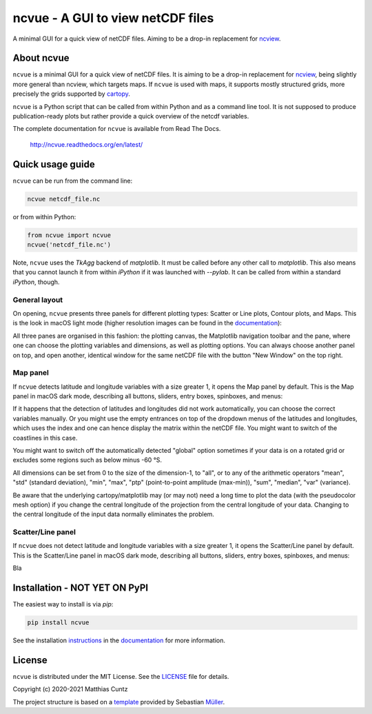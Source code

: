 ncvue - A GUI to view netCDF files
==================================
..
  pandoc -f rst -o README.html -t html README.rst
  As docs/src/index.rst:
    replace docs with .., and _small with nothing.
    remove install section

A minimal GUI for a quick view of netCDF files.
Aiming to be a drop-in replacement for ncview_.

.. image:: https://zenodo.org/badge/DOI/10.5281/zenodo.3893705.svg
   :alt: Zenodo DOI
   :target: https://doi.org/10.5281/zenodo.3893705

.. image:: https://badge.fury.io/py/ncvue.svg
   :alt: PyPI version
   :target: https://badge.fury.io/py/ncvue

.. image:: http://img.shields.io/badge/license-MIT-blue.svg?style=flat
   :alt: License
   :target: https://github.com/mcuntz/ncvue/blob/master/LICENSE

.. image:: https://travis-ci.org/mcuntz/ncvue.svg?branch=master
   :alt: Build status
   :target: https://travis-ci.org/mcuntz/ncvue

.. image:: https://readthedocs.org/projects/ncvue/badge/?version=latest
   :alt: Documentation status
   :target: https://ncvue.readthedocs.io/en/latest/?badge=latest

About ncvue
-----------

``ncvue`` is a minimal GUI for a quick view of netCDF files. It is aiming to be
a drop-in replacement for ncview_, being slightly more general than ncview,
which targets maps. If ``ncvue`` is used with maps, it supports mostly
structured grids, more precisely the grids supported by cartopy_.

``ncvue`` is a Python script that can be called from within Python and as a
command line tool. It is not supposed to produce publication-ready plots but
rather provide a quick overview of the netcdf variables.

The complete documentation for ``ncvue`` is available from Read The Docs.

   http://ncvue.readthedocs.org/en/latest/

Quick usage guide
-----------------

``ncvue`` can be run from the command line:

.. code-block:: bash

   ncvue netcdf_file.nc

or from within Python:

.. code-block:: python

   from ncvue import ncvue
   ncvue('netcdf_file.nc')

Note, ``ncvue`` uses the `TkAgg` backend of `matplotlib`. It must be called
before any other call to `matplotlib`. This also means that you cannot launch it
from within `iPython` if it was launched with `--pylab`. It can be called from
within a standard `iPython`, though.

General layout
^^^^^^^^^^^^^^

On opening, ``ncvue`` presents three panels for different plotting types:
Scatter or Line plots, Contour plots, and Maps. This is the look in macOS light
mode (higher resolution images can be found in the documentation_):

.. image:: docs/images/scatter_panel_light_small.png
   :width: 860 px
   :align: left
   :alt: Graphical documentation of ncvue layout

..
   :height: 462 px

All three panes are organised in this fashion: the plotting canvas, the
Matplotlib navigation toolbar and the pane, where one can choose the plotting
variables and dimensions, as well as plotting options. You can always choose
another panel on top, and open another, identical window for the same netCDF
file with the button "New Window" on the top right.

Map panel
^^^^^^^^^

If ``ncvue`` detects latitude and longitude variables with a size greater 1, it
opens the Map panel by default. This is the Map panel in macOS dark mode,
describing all buttons, sliders, entry boxes, spinboxes, and menus:

.. image:: docs/images/map_panel_dark_small.png
   :width: 860 px
   :align: left
   :alt: Graphical documentation of Map panel

If it happens that the detection of latitudes and longitudes did not work
automatically, you can choose the correct variables manually. Or you might use
the empty entrances on top of the dropdown menus of the latitudes and
longitudes, which uses the index and one can hence display the matrix within the
netCDF file. You might want to switch of the coastlines in this case.

You might want to switch off the automatically detected "global" option sometimes
if your data is on a rotated grid or excludes some regions such as below minus -60 °S.

All dimensions can be set from 0 to the size of the dimension-1, to "all", or to
any of the arithmetic operators "mean", "std" (standard deviation), "min",
"max", "ptp" (point-to-point amplitude (max-min)), "sum", "median", "var"
(variance).

Be aware that the underlying cartopy/matplotlib may (or may not) need a long
time to plot the data (with the pseudocolor mesh option) if you change the
central longitude of the projection from the central longitude of your data.
Changing to the central longitude of the input data normally eliminates the
problem.

Scatter/Line panel
^^^^^^^^^^^^^^^^^^

If ``ncvue`` does not detect latitude and longitude variables with a size greater 1, it
opens the Scatter/Line panel by default. This is the Scatter/Line panel in macOS dark mode,
describing all buttons, sliders, entry boxes, spinboxes, and menus:

.. image:: docs/images/scatter_panel_dark_small.png
   :width: 860 px
   :align: left
   :alt: Graphical documentation of Scatter/Line panel

Bla

Installation - NOT YET ON PyPI
------------------------------

The easiest way to install is via `pip`:

.. code-block:: bash

   pip install ncvue

See the installation instructions_ in the documentation_ for more information.

License
-------

``ncvue`` is distributed under the MIT License. See the LICENSE_ file for
details.

Copyright (c) 2020-2021 Matthias Cuntz

The project structure is based on a template_ provided by Sebastian Müller_.

.. _LICENSE: https://github.com/mcuntz/ncvue/LICENSE
.. _Müller: https://github.com/MuellerSeb
.. _cartopy: https://scitools.org.uk/cartopy/docs/latest/
.. _documentation: http://ncvue.readthedocs.org/en/latest/
.. _instructions: http://ncvue.readthedocs.io/en/latest/install.htm
.. _matplotlib: https://matplotlib.org/
.. _ncview: http://meteora.ucsd.edu/~pierce/ncview_home_page.html
.. _netcdf4: https://unidata.github.io/netcdf4-python/netCDF4/index.html
.. _numpy: https://numpy.org/
.. _template: https://github.com/MuellerSeb/template

